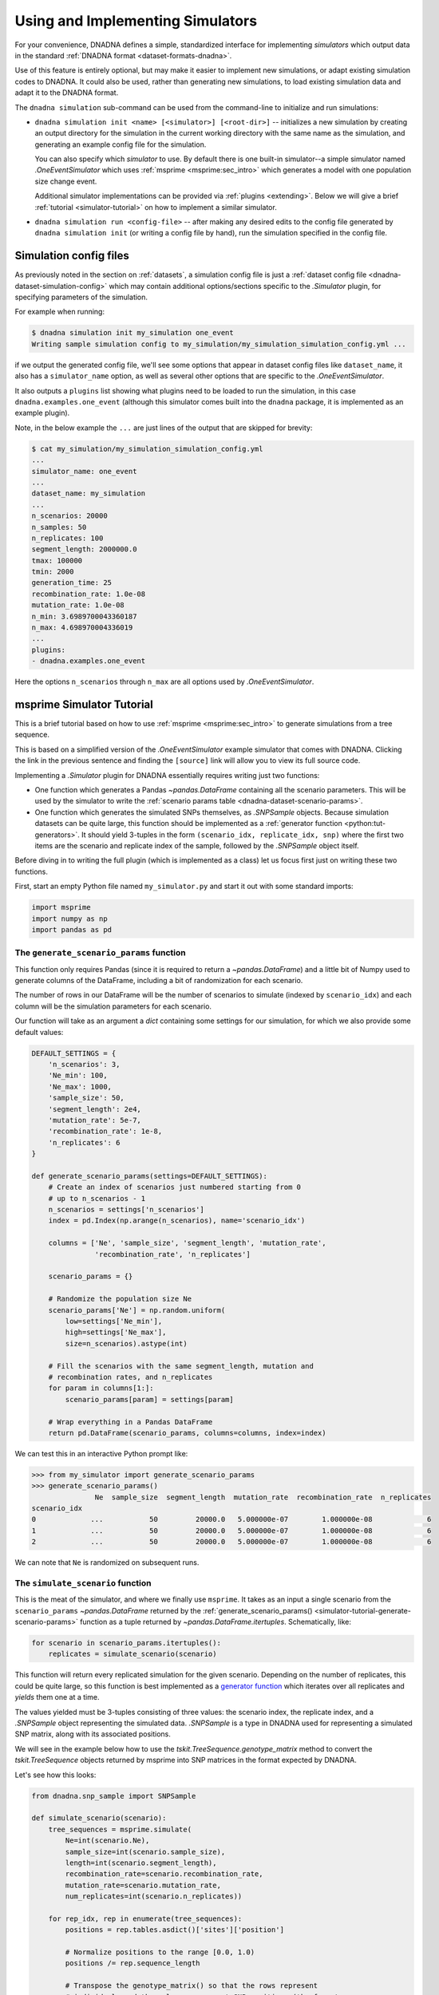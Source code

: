 .. _simulators:

Using and Implementing Simulators
#################################

For your convenience, DNADNA defines a simple, standardized interface for
implementing *simulators* which output data in the standard :ref:`DNADNA
format <dataset-formats-dnadna>`.

Use of this feature is entirely optional, but may make it easier to
implement new simulations, or adapt existing simulation codes to DNADNA.
It could also be used, rather than generating new simulations, to load
existing simulation data and adapt it to the DNADNA format.

The ``dnadna simulation`` sub-command can be used from the command-line to
initialize and run simulations:

* ``dnadna simulation init <name> [<simulator>] [<root-dir>]`` --
  initializes a new simulation by creating an output directory for the
  simulation in the current working directory with the same name as the
  simulation, and generating an example config file for the simulation.

  You can also specify which *simulator* to use.  By default there is one
  built-in simulator--a simple simulator named `.OneEventSimulator` which
  uses :ref:`msprime <msprime:sec_intro>` which generates a model with one
  population size change event.

  Additional simulator implementations can be provided via :ref:`plugins
  <extending>`.  Below we will give a brief :ref:`tutorial
  <simulator-tutorial>` on how to implement a similar simulator.

* ``dnadna simulation run <config-file>`` -- after making any desired edits
  to the config file generated by ``dnadna simulation init`` (or writing a
  config file by hand), run the simulation specified in the config file.


Simulation config files
=======================

As previously noted in the section on :ref:`datasets`, a simulation config
file is just a :ref:`dataset config file <dnadna-dataset-simulation-config>`
which may contain additional options/sections specific to the `.Simulator`
plugin, for specifying parameters of the simulation.

For example when running:

.. code-block:: bash

    $ dnadna simulation init my_simulation one_event
    Writing sample simulation config to my_simulation/my_simulation_simulation_config.yml ...

if we output the generated config file, we'll see some options that appear
in dataset config files like ``dataset_name``, it also has a
``simulator_name`` option, as well as several other options that are
specific to the `.OneEventSimulator`.

It also outputs a ``plugins`` list showing what plugins need to be loaded to
run the simulation, in this case ``dnadna.examples.one_event`` (although
this simulator comes built into the ``dnadna`` package, it is implemented as
an example plugin).

Note, in the below example the ``...`` are just lines of the output that are
skipped for brevity:

.. code-block:: bash

    $ cat my_simulation/my_simulation_simulation_config.yml
    ...
    simulator_name: one_event
    ...
    dataset_name: my_simulation
    ...
    n_scenarios: 20000
    n_samples: 50
    n_replicates: 100
    segment_length: 2000000.0
    tmax: 100000
    tmin: 2000
    generation_time: 25
    recombination_rate: 1.0e-08
    mutation_rate: 1.0e-08
    n_min: 3.6989700043360187
    n_max: 4.698970004336019
    ...
    plugins:
    - dnadna.examples.one_event

Here the options ``n_scenarios`` through ``n_max`` are all options used by
`.OneEventSimulator`.

.. _simulator-tutorial:

msprime Simulator Tutorial
==========================

This is a brief tutorial based on how to use :ref:`msprime
<msprime:sec_intro>` to generate simulations from a tree sequence.

This is based on a simplified version of the `.OneEventSimulator` example
simulator that comes with DNADNA.  Clicking the link in the previous
sentence and finding the ``[source]`` link will allow you to view its full
source code.

Implementing a `.Simulator` plugin for DNADNA essentially requires writing
just two functions:

* One function which generates a Pandas `~pandas.DataFrame` containing all
  the scenario parameters.  This will be used by the simulator to write the
  :ref:`scenario params table <dnadna-dataset-scenario-params>`.

* One function which generates the simulated SNPs themselves, as
  `.SNPSample` objects.  Because simulation datasets can be quite large,
  this function should be implemented as a :ref:`generator function
  <python:tut-generators>`.  It should yield 3-tuples in the form
  ``(scenario_idx, replicate_idx, snp)`` where the first two items are the
  scenario and replicate index of the sample, followed by the `.SNPSample`
  object itself.

Before diving in to writing the full plugin (which is implemented as a
class) let us focus first just on writing these two functions.

First, start an empty Python file named ``my_simulator.py`` and start it out
with some standard imports:

.. code-block:: python

    import msprime
    import numpy as np
    import pandas as pd


.. _simulator-tutorial-generate-scenario-params:

The ``generate_scenario_params`` function
-----------------------------------------

This function only requires Pandas (since it is required to return a
`~pandas.DataFrame`) and a little bit of Numpy used to generate columns of
the DataFrame, including a bit of randomization for each scenario.

The number of rows in our DataFrame will be the number of scenarios to
simulate (indexed by ``scenario_idx``) and each column will be the
simulation parameters for each scenario.

Our function will take as an argument a `dict` containing some settings for
our simulation, for which we also provide some default values:

.. code-block:: python

    DEFAULT_SETTINGS = {
        'n_scenarios': 3,
        'Ne_min': 100,
        'Ne_max': 1000,
        'sample_size': 50,
        'segment_length': 2e4,
        'mutation_rate': 5e-7,
        'recombination_rate': 1e-8,
        'n_replicates': 6
    }

    def generate_scenario_params(settings=DEFAULT_SETTINGS):
        # Create an index of scenarios just numbered starting from 0
        # up to n_scenarios - 1
        n_scenarios = settings['n_scenarios']
        index = pd.Index(np.arange(n_scenarios), name='scenario_idx')

        columns = ['Ne', 'sample_size', 'segment_length', 'mutation_rate',
                   'recombination_rate', 'n_replicates']

        scenario_params = {}

        # Randomize the population size Ne
        scenario_params['Ne'] = np.random.uniform(
            low=settings['Ne_min'],
            high=settings['Ne_max'],
            size=n_scenarios).astype(int)

        # Fill the scenarios with the same segment_length, mutation and
        # recombination rates, and n_replicates
        for param in columns[1:]:
            scenario_params[param] = settings[param]

        # Wrap everything in a Pandas DataFrame
        return pd.DataFrame(scenario_params, columns=columns, index=index)


We can test this in an interactive Python prompt like:

.. code-block:: python

    >>> from my_simulator import generate_scenario_params
    >>> generate_scenario_params()
                   Ne  sample_size  segment_length  mutation_rate  recombination_rate  n_replicates
    scenario_idx
    0             ...           50         20000.0   5.000000e-07        1.000000e-08             6
    1             ...           50         20000.0   5.000000e-07        1.000000e-08             6
    2             ...           50         20000.0   5.000000e-07        1.000000e-08             6

We can note that ``Ne`` is randomized on subsequent runs.


.. _simulator-tutorial-simulate-scenario:

The ``simulate_scenario`` function
----------------------------------

This is the meat of the simulator, and where we finally use ``msprime``.  It
takes as an input a single scenario from the ``scenario_params``
`~pandas.DataFrame` returned by the :ref:`generate_scenario_params()
<simulator-tutorial-generate-scenario-params>` function as a tuple returned
by `~pandas.DataFrame.itertuples`.  Schematically, like:

.. code-block:: python

    for scenario in scenario_params.itertuples():
        replicates = simulate_scenario(scenario)

This function will return every replicated simulation for the given
scenario.  Depending on the number of replicates, this could be quite large,
so this function is best implemented as a `generator function
<https://realpython.com/introduction-to-python-generators/>`_ which iterates
over all replicates and *yields* them one at a time.

The values yielded must be 3-tuples consisting of three values: the scenario
index, the replicate index, and a `.SNPSample` object representing the
simulated data.  `.SNPSample` is a type in DNADNA used for representing a
simulated SNP matrix, along with its associated positions.

We will see in the example below how to use the
`tskit.TreeSequence.genotype_matrix` method to convert the
`tskit.TreeSequence` objects returned by msprime into SNP matrices in the
format expected by DNADNA.

Let's see how this looks:

.. code-block:: python

    from dnadna.snp_sample import SNPSample

    def simulate_scenario(scenario):
        tree_sequences = msprime.simulate(
            Ne=int(scenario.Ne),
            sample_size=int(scenario.sample_size),
            length=int(scenario.segment_length),
            recombination_rate=scenario.recombination_rate,
            mutation_rate=scenario.mutation_rate,
            num_replicates=int(scenario.n_replicates))

        for rep_idx, rep in enumerate(tree_sequences):
            positions = rep.tables.asdict()['sites']['position']

            # Normalize positions to the range [0.0, 1.0)
            positions /= rep.sequence_length

            # Transpose the genotype_matrix() so that the rows represent
            # individuals and the columns represent SNP positions (the format
            # expected by DNADNA) and convert to uint8 bytes
            snps = rep.genotype_matrix().T.astype(np.uint8)
            samp = SNPSample(snp=snps, pos=positions,
                             pos_format={'normalized': True})
            yield (scenario.Index, rep_idx, samp)

Testing the code
----------------

We can test the code written so far in an interactive Python prompt (or a
small script).

First generate the scenario parameters as before:

.. code-block:: python

    >>> from my_simulator import generate_scenario_params, simulate_scenario
    >>> scenario_params = generate_scenario_params()

Let's then test it for a single scenario.  We use
`~pandas.DataFrame.itertuples` to return a single scenario:

.. code-block:: python

    >>> scenario = next(scenario_params.itertuples())

then pass it to ``simulate_scenario()``:

.. code-block:: python

    >>> replicates = simulate_scenario(scenario)

.  Now ``replicates`` is an iterator of ``(scenario_idx, replicate_idx,
sample)`` tuples.  We can look at the first one like:

.. code-block:: python

    >>> scenario_idx, replicate_idx, sample = next(replicates)
    >>> print(f'scenario_idx: {scenario_idx}, replicate_idx: {replicate_idx}')
    scenario_idx: 0, replicate_idx: 0
    >>> print(sample)
    SNPSample(
        snp=tensor([[0, 0, 0,  ..., 0, 0, 1],
                    [1, 0, 1,  ..., 0, 1, 0],
                    [0, 0, 0,  ..., 1, 0, 0],
                    ...,
                    [0, 0, 0,  ..., 0, 0, 1],
                    [0, 0, 0,  ..., 0, 0, 1],
                    [0, 0, 0,  ..., 1, 0, 0]], dtype=torch.uint8),
        pos=tensor([0.0020, 0.0213, 0.0259, 0.0273, 0.0332, 0.0349, 0.0399, 0.0415, 0.0538,
                    ...
                    0.9591, 0.9666, 0.9681, 0.9810, 0.9833, 0.9840], dtype=torch.float64),
        pos_format={'normalized': True}
    ))

Alternatively we can use loops, and use `.SNPSample.to_npz` to save our
samples as NPZ files in :ref:`dataset-formats-dnadna`:

.. code-block:: python

    >>> scenario_params = generate_scenario_params()
    >>> for scenario in scenario_params.iteritems():
    ...     for scenario_idx, replicate_idx, sample in simulate_scenario(scenario):
    ...         filename = f'scenario_{scenario_idx}_{replicate_idx}.npz'
    ...         sample.to_npz(filename)


Tying it together into a Simulator plugin
-----------------------------------------

Creating a simulator plugin for DNADNA requires subclassing the
`dnadna.simulator.Simulator` class and providing at a minimum the two
functions implemented above, but as *methods* of the class.

It is also a good idea to provide default settings for the simulator (as we
did above) which in this case go into the ``config_default`` attribute of
the class.

We can write the class directly into ``my_simulator.py`` in such a way that
it simply wraps the code we've already written:

.. code-block:: python

    from dnadna.simulator import Simulator


    class MySimulator(Simulator):
        """Basic msprime tree sequence simulator from the DNADNA tutorial."""

        config_default = DEFAULT_SETTINGS

        def generate_scenario_params(self):
            return generate_scenario_params(self.config)

        def simulate_scenario(self, scenario, verbose=False):
            return simulate_scenario(scenario)

.. note::

    Note that we did not write any code that actually saves the simulation
    files, as we did when we tested the code above.  That's because that
    task is automatically handled by the machinery built into the
    `.Simulator` base class.  When run with ``dnadna simulation run``, this
    handles automatically generating simulation files in the
    :ref:`dataset-formats-dnadna`.

To use our plugin with pass the ``--plugin=my_simulator.py`` argument to
``dnadna`` at the command-line (at least for the ``simulation init``
command).  But first we can also see that our plugin loads by running:

.. code-block:: sh

    $ dnadna --plugin=my_simulator.py simulation --help-simulators
    my_simulator: <class '<run_path>.MySimulator'>
        Basic msprime tree sequence simulator from the DNADNA tutorial.

.. note::

    The unusual class name ``<class '<run_path>.MySimulator>`` is an
    artifact of how the `runpy` module is used to load plugins from files.

We can run ``dnadna simulation init``, but again with the plugin loaded, and
for the second positional argument we pass the simulator name
(``my_simulator``):

.. code-block:: sh

    $ dnadna --plugin=my_simulator.py simulation init example my_simulator
    Writing sample simulation config to example/example_simulation_config.yml ...
    Edit the config file as needed, then run this simulation with the command:

        dnadna simulation run example/example_simulation_config.yml

Note that when running ``dnadna simulation run`` it is *not* necessary any
longer to pass the ``--plugin`` argument, since the use of the plugin is
written into the config file.

So we can adjust the settings in ``example/example_simulation_config.yml``
to our hearts' delight and run our simulation.


Going further
^^^^^^^^^^^^^

There are some additional bits of information you can add to your
`~dnadna.simulator.Simulator` class which can be useful if you are
frequently using a simulation generated by a custom simulator:

* `~dnadna.simulator.Simulator.preprocessing_config_default`: Provide
  default values for some or all of a preprocessing config file.  When
  ``dnadna init --simulation-config=`` is passed your simulation config file
  it will use the values from this dict to generate the default
  preprocessing config file.  This can be useful, for example, to generate a
  meaningful ``learned_params`` section for parameters of your simulation.
  See again the `.OneEventSimulator` class for an example.

* `~dnadna.simulator.Simulator.training_config_default`: Like
  `~dnadna.simulator.Simulator.preprocessing_config_default` but for
  default values to put into training config files for training models on
  this simulation.

* `~dnadna.simulator.Simulator.config_schema`: Provide a schema in JSON
  Schema format (see ref:`configuration-schemas`) for configuring your
  simulator.  This is useful for sharing it with other users, as it can help
  document what settings your custom simulator accepts in the config file.
